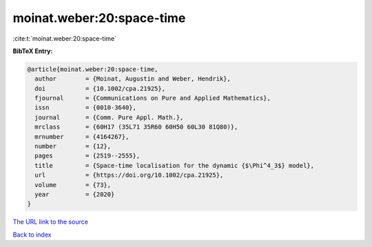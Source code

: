 moinat.weber:20:space-time
==========================

:cite:t:`moinat.weber:20:space-time`

**BibTeX Entry:**

.. code-block:: bibtex

   @article{moinat.weber:20:space-time,
     author        = {Moinat, Augustin and Weber, Hendrik},
     doi           = {10.1002/cpa.21925},
     fjournal      = {Communications on Pure and Applied Mathematics},
     issn          = {0010-3640},
     journal       = {Comm. Pure Appl. Math.},
     mrclass       = {60H17 (35L71 35R60 60H50 60L30 81Q80)},
     mrnumber      = {4164267},
     number        = {12},
     pages         = {2519--2555},
     title         = {Space-time localisation for the dynamic {$\Phi^4_3$} model},
     url           = {https://doi.org/10.1002/cpa.21925},
     volume        = {73},
     year          = {2020}
   }

`The URL link to the source <https://doi.org/10.1002/cpa.21925>`__


`Back to index <../By-Cite-Keys.html>`__
